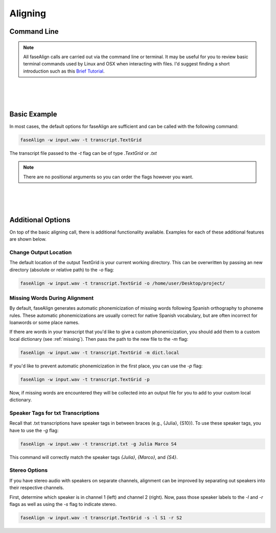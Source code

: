 .. _aligning:

.. _`Brief Tutorial`: https://computers.tutsplus.com/tutorials/navigating-the-terminal-a-gentle-introduction--mac-3855

Aligning
========

Command Line
------------

.. note::
	
	All faseAlign calls are carried out via the command line or terminal. It may be useful for you to review basic terminal commands used by Linux and OSX when interacting with files. I'd suggest finding a short introduction such as this `Brief Tutorial`_. 

|
|
|

Basic Example
-------------

In most cases, the default options for faseAlign are sufficient and can be called with the following command:

.. code-block:: bash

	faseAlign -w input.wav -t transcript.TextGrid

The transcript file passed to the `-t` flag can be of type `.TextGrid` or `.txt`

.. note:: There are no positional arguments so you can order the flags however you want. 

|
|
|

Additional Options
------------------

On top of the basic aligning call, there is additional functionality available. Examples for each of these additional features are shown below. 


Change Output Location
++++++++++++++++++++++

The default location of the output TextGrid is your current working directory. This can be overwritten by passing an new directory (absolute or relative path) to the `-o` flag:

.. code-block:: bash

	faseAlign -w input.wav -t transcript.TextGrid -o /home/user/Desktop/project/

.. _missing-alert:

Missing Words During Alignment
++++++++++++++++++++++++++++++

By default, faseAlign generates automatic phonemicization of missing words following Spanish orthography to phoneme rules. These automatic phonemicizations are usually correct for native Spanish vocabulary, but are often incorrect for loanwords or some place names. 

If there are words in your transcript that you'd like to give a custom phonemicization, you should add them to a custom local dictionary (see :ref:`missing`). Then pass the path to the new file to the `-m` flag:

.. code-block:: bash

	faseAlign -w input.wav -t transcript.TextGrid -m dict.local

If you'd like to prevent automatic phonemicization in the first place, you can use the `-p` flag:

.. code-block:: bash

	faseAlign -w input.wav -t transcript.TextGrid -p

Now, if missing words are encountered they will be collected into an output file for you to add to your custom local dictionary.

Speaker Tags for txt Transcriptions
+++++++++++++++++++++++++++++++++++

Recall that .txt transcriptions have speaker tags in between braces (e.g., {Julia}, {S10}). To use these speaker tags, you have to use the `-g` flag:

.. code-block:: bash

	faseAlign -w input.wav -t transcript.txt -g Julia Marco S4

This command will correctly match the speaker tags `{Julia}`, `{Marco}`, and `{S4}`. 


Stereo Options
++++++++++++++

If you have stereo audio with speakers on separate channels, alignment can be improved by separating out speakers into their respective channels. 

First, determine which speaker is in channel 1 (left) and channel 2 (right). Now, pass those speaker labels to the `-l` and `-r` flags as well as using the `-s` flag to indicate stereo.

.. code-block:: bash

	faseAlign -w input.wav -t transcript.TextGrid -s -l S1 -r S2
